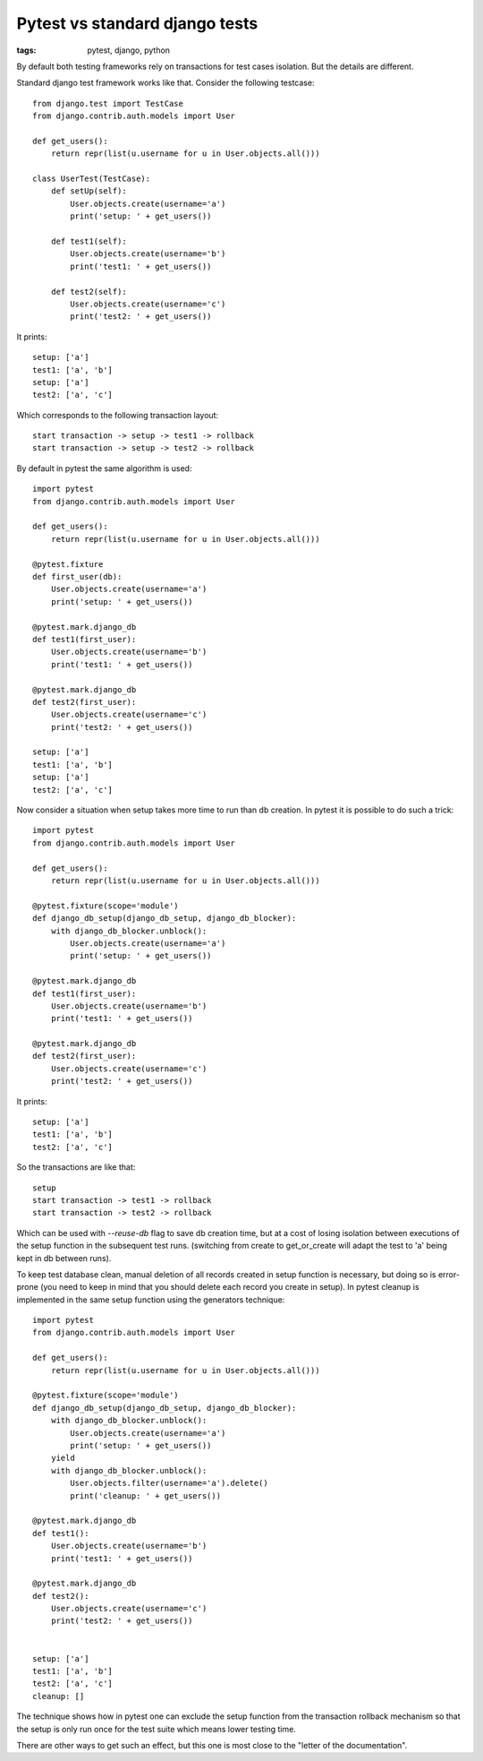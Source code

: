 Pytest vs standard django tests
###############################

:tags: pytest, django, python

By default both testing frameworks rely on transactions for test cases isolation.
But the details are different.

Standard django test framework works like that. Consider the following testcase::

    from django.test import TestCase
    from django.contrib.auth.models import User

    def get_users():
        return repr(list(u.username for u in User.objects.all()))

    class UserTest(TestCase):
        def setUp(self):
            User.objects.create(username='a')
            print('setup: ' + get_users())

        def test1(self):
            User.objects.create(username='b')
            print('test1: ' + get_users())

        def test2(self):
            User.objects.create(username='c')
            print('test2: ' + get_users())

It prints::

    setup: ['a']
    test1: ['a', 'b']
    setup: ['a']
    test2: ['a', 'c']

Which corresponds to the following transaction layout::

    start transaction -> setup -> test1 -> rollback
    start transaction -> setup -> test2 -> rollback


By default in pytest the same algorithm is used::

    import pytest
    from django.contrib.auth.models import User

    def get_users():
        return repr(list(u.username for u in User.objects.all()))

    @pytest.fixture
    def first_user(db):
        User.objects.create(username='a')
        print('setup: ' + get_users())

    @pytest.mark.django_db
    def test1(first_user):
        User.objects.create(username='b')
        print('test1: ' + get_users())

    @pytest.mark.django_db
    def test2(first_user):
        User.objects.create(username='c')
        print('test2: ' + get_users())

    setup: ['a']
    test1: ['a', 'b']
    setup: ['a']
    test2: ['a', 'c']

Now consider a situation when setup takes more time to run than db creation. In pytest it is possible
to do such a trick::

    import pytest
    from django.contrib.auth.models import User

    def get_users():
        return repr(list(u.username for u in User.objects.all()))

    @pytest.fixture(scope='module')
    def django_db_setup(django_db_setup, django_db_blocker):
        with django_db_blocker.unblock():
            User.objects.create(username='a')
            print('setup: ' + get_users())

    @pytest.mark.django_db
    def test1(first_user):
        User.objects.create(username='b')
        print('test1: ' + get_users())

    @pytest.mark.django_db
    def test2(first_user):
        User.objects.create(username='c')
        print('test2: ' + get_users())

It prints::

    setup: ['a']
    test1: ['a', 'b']
    test2: ['a', 'c']

So the transactions are like that::

    setup
    start transaction -> test1 -> rollback
    start transaction -> test2 -> rollback

Which can be used with `--reuse-db` flag to save db creation time, but at a cost of losing isolation between executions of the setup function in the subsequent test runs. (switching from create to get_or_create will adapt the test to 'a' being kept in db between runs). 

To keep test database clean, manual deletion of all records created in setup function is necessary, but doing so is error-prone (you need to keep in mind that you should delete each record you create in setup). In pytest cleanup is implemented in the same setup function using the generators technique::

    import pytest
    from django.contrib.auth.models import User

    def get_users():
        return repr(list(u.username for u in User.objects.all()))

    @pytest.fixture(scope='module')
    def django_db_setup(django_db_setup, django_db_blocker):
        with django_db_blocker.unblock():
            User.objects.create(username='a')
            print('setup: ' + get_users())
        yield
        with django_db_blocker.unblock():
            User.objects.filter(username='a').delete()
            print('cleanup: ' + get_users())

    @pytest.mark.django_db
    def test1():
        User.objects.create(username='b')
        print('test1: ' + get_users())

    @pytest.mark.django_db
    def test2():
        User.objects.create(username='c')
        print('test2: ' + get_users())


    setup: ['a']
    test1: ['a', 'b']
    test2: ['a', 'c']
    cleanup: []

The technique shows how in pytest one can exclude the setup function from the transaction rollback mechanism so that the setup is only run once for the test suite which means lower testing time.  

There are other ways to get such an effect, but this one is most close to the "letter of the documentation".
